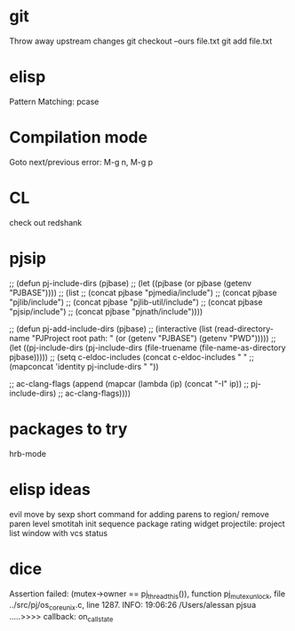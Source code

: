 * git
  Throw away upstream changes
  git checkout --ours file.txt
  git add file.txt
* elisp
  Pattern Matching: pcase
* Compilation mode
  Goto next/previous error: M-g n, M-g p
* CL
  check out redshank
* pjsip
  ;; (defun pj-include-dirs (pjbase)
  ;;   (let ((pjbase (or pjbase (getenv "PJBASE"))))
  ;;     (list
  ;;      (concat pjbase "pjmedia/include")
  ;;      (concat pjbase "pjlib/include")
  ;;      (concat pjbase "pjlib-util/include")
  ;;      (concat pjbase "pjsip/include")
  ;;      (concat pjbase "pjnath/include"))))

  ;; (defun pj-add-include-dirs (pjbase)
  ;;   (interactive (list (read-directory-name "PJProject root path: " (or (getenv "PJBASE") (getenv "PWD")))))
  ;;   (let ((pj-include-dirs (pj-include-dirs (file-truename (file-name-as-directory pjbase)))))
  ;;     (setq c-eldoc-includes (concat c-eldoc-includes " "
  ;;                                    (mapconcat 'identity pj-include-dirs " "))

  ;;           ac-clang-flags (append (mapcar (lambda (ip) (concat "-I" ip))
  ;;                                          pj-include-dirs)
  ;;                                  ac-clang-flags))))
* packages to try
  hrb-mode
* elisp ideas
  evil move by sexp
  short command for adding parens to region/ remove paren level
  smotitah init sequence
  package rating widget
  projectile: project list window with vcs status
* dice
  Assertion failed: (mutex->owner == pj_thread_this()), function pj_mutex_unlock, file ../src/pj/os_core_unix.c, line 1287.
  INFO: 19:06:26 /Users/alessan        pjsua  .....>>>> callback: on_call_state
